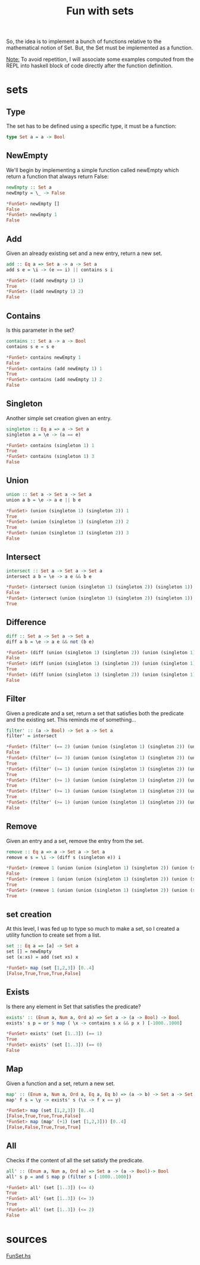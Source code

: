 #+BLOG: tony-blog
#+POSTID: 1110
#+OPTIONS:
#+CATEGORY: haskell, sets, functional-programming
#+TAGS: haskell, sets, functional-programming
#+TITLE: Fun with sets
#+DESCRIPTION: Having fun implementing some sets functions

So, the idea is to implement a bunch of functions relative to the mathematical notion of Set.
But, the Set must be implemented as a function.

_Note:_
To avoid repetition, I will associate some examples computed from the REPL into haskell block of code directly after the function definition.

* sets
** Type
The set has to be defined using a specific type, it must be a function:

#+begin_src haskell
type Set a = a -> Bool
#+end_src
** NewEmpty
We'll begin by implementing a simple function called newEmpty which return a function that always return False:
#+begin_src haskell
newEmpty :: Set a
newEmpty = \_ -> False

*FunSet> newEmpty []
False
*FunSet> newEmpty 1
False
#+end_src
** Add
Given an already existing set and a new entry, return a new set.
#+begin_src haskell
add :: Eq a => Set a -> a -> Set a
add s e = \i -> (e == i) || contains s i

*FunSet> ((add newEmpty 1) 1)
True
*FunSet> ((add newEmpty 1) 2)
False
#+end_src

** Contains
Is this parameter in the set?
#+begin_src haskell
contains :: Set a -> a -> Bool
contains s e = s e

*FunSet> contains newEmpty 1
False
*FunSet> contains (add newEmpty 1) 1
True
*FunSet> contains (add newEmpty 1) 2
False
#+end_src

** Singleton
Another simple set creation given an entry.
#+begin_src haskell
singleton :: Eq a => a -> Set a
singleton a = \e -> (a == e)

*FunSet> contains (singleton 1) 1
True
*FunSet> contains (singleton 1) 3
False
#+end_src

** Union
#+begin_src haskell
union :: Set a -> Set a -> Set a
union a b = \e -> a e || b e

*FunSet> (union (singleton 1) (singleton 2)) 1
True
*FunSet> (union (singleton 1) (singleton 2)) 2
True
*FunSet> (union (singleton 1) (singleton 2)) 3
False
#+end_src
** Intersect
#+begin_src haskell
intersect :: Set a -> Set a -> Set a
intersect a b = \e -> a e && b e

*FunSet> (intersect (union (singleton 1) (singleton 2)) (singleton 1)) 2
False
*FunSet> (intersect (union (singleton 1) (singleton 2)) (singleton 1)) 1
True

#+end_src

** Difference
#+begin_src haskell
diff :: Set a -> Set a -> Set a
diff a b = \e -> a e && not (b e)

*FunSet> (diff (union (singleton 1) (singleton 2)) (union (singleton 1) (singleton 3))) 1
False
*FunSet> (diff (union (singleton 1) (singleton 2)) (union (singleton 1) (singleton 3))) 2
True
*FunSet> (diff (union (singleton 1) (singleton 2)) (union (singleton 1) (singleton 3))) 3
False
#+end_src

** Filter
Given a predicate and a set, return a set that satisfies both the predicate and the existing set.
This reminds me of something...

#+begin_src haskell
filter' :: (a -> Bool) -> Set a -> Set a
filter' = intersect

*FunSet> (filter' (== 2) (union (union (singleton 1) (singleton 2)) (union (singleton 1) (singleton 3)))) 3
False
*FunSet> (filter' (== 3) (union (union (singleton 1) (singleton 2)) (union (singleton 1) (singleton 3)))) 3
True
*FunSet> (filter' (>= 1) (union (union (singleton 1) (singleton 2)) (union (singleton 1) (singleton 3)))) 3
True
*FunSet> (filter' (>= 1) (union (union (singleton 1) (singleton 2)) (union (singleton 1) (singleton 3)))) 1
True
*FunSet> (filter' (>= 1) (union (union (singleton 1) (singleton 2)) (union (singleton 1) (singleton 3)))) 2
True
*FunSet> (filter' (>= 1) (union (union (singleton 1) (singleton 2)) (union (singleton 1) (singleton 3)))) 10
False
#+end_src

** Remove
Given an entry and a set, remove the entry from the set.
#+begin_src haskell
remove :: Eq a => a -> Set a -> Set a
remove e s = \i -> (diff s (singleton e)) i

*FunSet> (remove 1 (union (union (singleton 1) (singleton 2)) (union (singleton 1) (singleton 3)))) 1
False
*FunSet> (remove 1 (union (union (singleton 1) (singleton 2)) (union (singleton 1) (singleton 3)))) 2
True
*FunSet> (remove 1 (union (union (singleton 1) (singleton 2)) (union (singleton 1) (singleton 3)))) 3
True
#+end_src

** set creation
At this level, I was fed up to type so much to make a set, so I created a utility function to create set from a list.
#+begin_src haskell
set :: Eq a => [a] -> Set a
set [] = newEmpty
set (x:xs) = add (set xs) x

*FunSet> map (set [1,2,3]) [0..4]
[False,True,True,True,False]
#+end_src

** Exists
Is there any element in Set that satisfies the predicate?
#+begin_src haskell
exists' :: (Enum a, Num a, Ord a) => Set a -> (a -> Bool) -> Bool
exists' s p = or $ map ( \x -> contains s x && p x ) [-1000..1000]

*FunSet> exists' (set [1..3]) (== 1)
True
*FunSet> exists' (set [1..3]) (== 0)
False
#+end_src

** Map
Given a function and a set, return a new set.
#+begin_src haskell
map' :: (Enum a, Num a, Ord a, Eq a, Eq b) => (a -> b) -> Set a -> Set b
map' f s = \y -> exists' s (\x -> f x == y)

*FunSet> map (set [1,2,3]) [0..4]
[False,True,True,True,False]
*FunSet> map (map' (+1) (set [1,2,3])) [0..4]
[False,False,True,True,True]

#+end_src

** All
Checks if the content of all the set satisfy the predicate.
#+begin_src haskell
all' :: (Enum a, Num a, Ord a) => Set a -> (a -> Bool)-> Bool
all' s p = and $ map p (filter s [-1000..1000])

*FunSet> all' (set [1..3]) (<= 4)
True
*FunSet> all' (set [1..3]) (<= 3)
True
*FunSet> all' (set [1..3]) (<= 2)
False
#+end_src

* sources

[[https://github.com/ardumont/my-haskell-lab/blob/master/src/FunSet.hs][FunSet.hs]]
